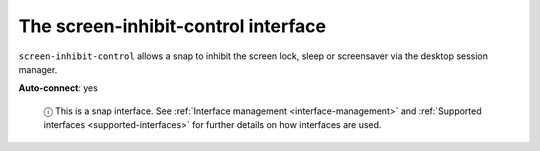 .. 7911.md

.. _the-screen-inhibit-control-interface:

The screen-inhibit-control interface
====================================

``screen-inhibit-control`` allows a snap to inhibit the screen lock, sleep or screensaver via the desktop session manager.

**Auto-connect**: yes

   ⓘ This is a snap interface. See :ref:`Interface management <interface-management>` and :ref:`Supported interfaces <supported-interfaces>` for further details on how interfaces are used.
